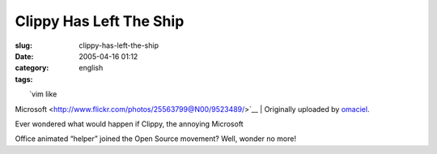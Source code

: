 Clippy Has Left The Ship
########################
:slug: clippy-has-left-the-ship
:date: 2005-04-16 01:12
:category:
:tags: english

| |image0|
|  `vim like
Microsoft <http://www.flickr.com/photos/25563799@N00/9523489/>`__
|  Originally uploaded by
`omaciel <http://www.flickr.com/people/25563799@N00/>`__.

| Ever wondered what would happen if Clippy, the annoying Microsoft
Office animated “helper” joined the Open Source movement? Well, wonder
no more!

.. |image0| image:: http://photos6.flickr.com/9523489_53f0b1b37d_m.jpg
   :target: http://www.flickr.com/photos/25563799@N00/9523489/
